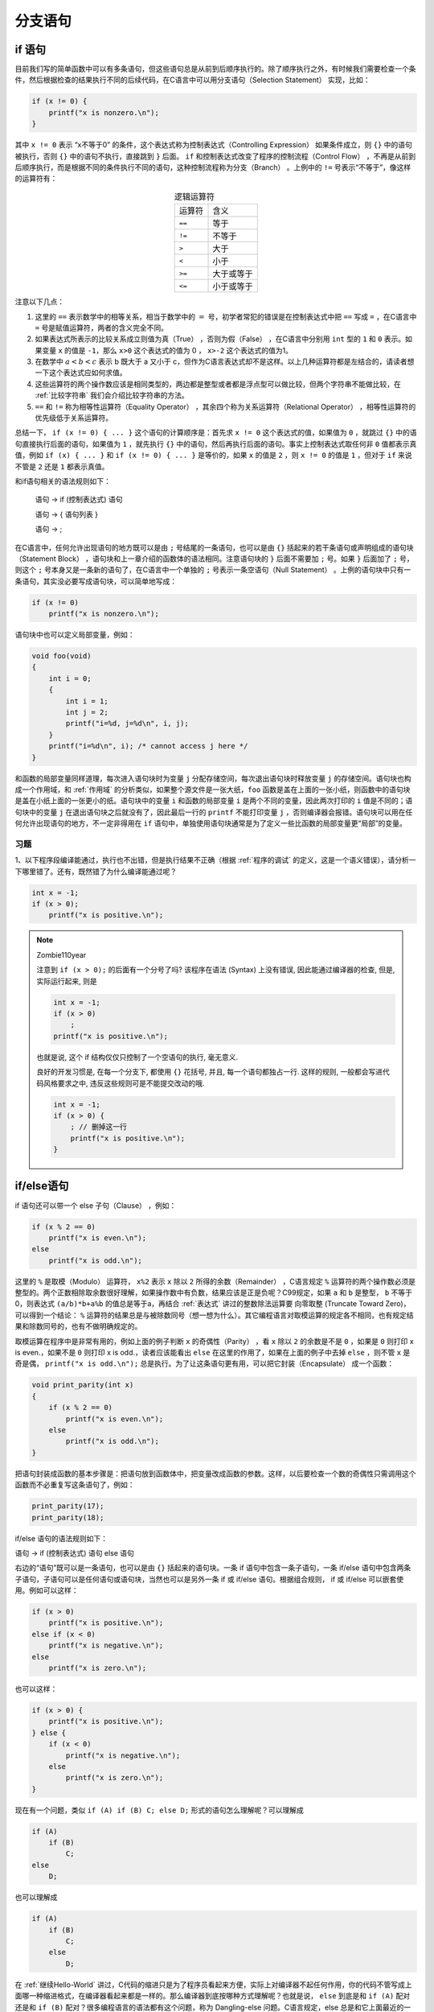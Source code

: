 分支语句
########

.. _if语句:

if 语句
=======

目前我们写的简单函数中可以有多条语句，但这些语句总是从前到后顺序执行的。除了顺序执行之外，有时候我们需要检查一个条件，然后根据检查的结果执行不同的后续代码，在C语言中可以用分支语句（Selection Statement） 实现，比如：

.. code-block:: c

    if (x != 0) {
        printf("x is nonzero.\n");
    }

其中 ``x != 0`` 表示 “x不等于0” 的条件，这个表达式称为控制表达式（Controlling Expression） 如果条件成立，则 ``{}`` 中的语句被执行，否则 ``{}`` 中的语句不执行，直接跳到 ``}`` 后面。 ``if`` 和控制表达式改变了程序的控制流程（Control Flow） ，不再是从前到后顺序执行，而是根据不同的条件执行不同的语句，这种控制流程称为分支（Branch） 。上例中的 ``!=`` 号表示“不等于”，像这样的运算符有：

.. table:: 逻辑运算符
    :name: 逻辑运算符
    :widths: auto
    :align: center

    =============== ================
    运算符          含义
    --------------- ----------------
    ``==``          等于
    ``!=``          不等于
    ``>``           大于
    ``<``           小于
    ``>=``          大于或等于
    ``<=``          小于或等于
    =============== ================

注意以下几点：

1. 这里的 ``==`` 表示数学中的相等关系，相当于数学中的 :math:`=` 号，初学者常犯的错误是在控制表达式中把 ``==`` 写成 ``=`` ，在C语言中 ``=`` 号是赋值运算符，两者的含义完全不同。
#. 如果表达式所表示的比较关系成立则值为真（True） ，否则为假（False） ，在C语言中分别用 ``int`` 型的 ``1`` 和 ``0`` 表示。如果变量 ``x`` 的值是 ``-1``，那么 ``x>0`` 这个表达式的值为 0 ， ``x>-2`` 这个表达式的值为1。
#. 在数学中 :math:`a<b<c` 表示 b 既大于 a 又小于 c，但作为C语言表达式却不是这样。以上几种运算符都是左结合的，请读者想一下这个表达式应如何求值。
#. 这些运算符的两个操作数应该是相同类型的，两边都是整型或者都是浮点型可以做比较，但两个字符串不能做比较，在 :ref:`比较字符串` 我们会介绍比较字符串的方法。
#. ``==`` 和 ``!=`` 称为相等性运算符（Equality Operator） ，其余四个称为关系运算符（Relational Operator） ，相等性运算符的优先级低于关系运算符。

总结一下， ``if (x != 0) { ... }`` 这个语句的计算顺序是：首先求 ``x != 0`` 这个表达式的值，如果值为 ``0`` ，就跳过 ``{}`` 中的语句直接执行后面的语句，如果值为 ``1`` ，就先执行 ``{}`` 中的语句，然后再执行后面的语句。事实上控制表达式取任何非 ``0`` 值都表示真值，例如 ``if (x) { ... }`` 和 ``if (x != 0) { ... }`` 是等价的，如果 ``x`` 的值是 ``2`` ，则 ``x != 0`` 的值是 ``1`` ，但对于 ``if`` 来说不管是 ``2`` 还是 ``1`` 都表示真值。

和if语句相关的语法规则如下：

    语句 → if (控制表达式) 语句

    语句 → { 语句列表 }

    语句 → ;

在C语言中，任何允许出现语句的地方既可以是由 ``;`` 号结尾的一条语句，也可以是由 ``{}`` 括起来的若干条语句或声明组成的语句块（Statement Block） ，语句块和上一章介绍的函数体的语法相同。注意语句块的 ``}`` 后面不需要加 ``;`` 号。如果 ``}`` 后面加了 ``;`` 号，则这个 ``;`` 号本身又是一条新的语句了，在C语言中一个单独的 ``;`` 号表示一条空语句（Null Statement） 。上例的语句块中只有一条语句，其实没必要写成语句块，可以简单地写成：

.. code-block:: c

    if (x != 0)
        printf("x is nonzero.\n");

语句块中也可以定义局部变量，例如：

.. code-block:: c

    void foo(void)
    {
        int i = 0;
        {
            int i = 1;
            int j = 2;
            printf("i=%d, j=%d\n", i, j);
        }
        printf("i=%d\n", i); /* cannot access j here */
    }

和函数的局部变量同样道理，每次进入语句块时为变量 ``j`` 分配存储空间，每次退出语句块时释放变量 ``j`` 的存储空间。语句块也构成一个作用域，和 :ref:`作用域` 的分析类似，如果整个源文件是一张大纸，``foo`` 函数是盖在上面的一张小纸，则函数中的语句块是盖在小纸上面的一张更小的纸。语句块中的变量 ``i`` 和函数的局部变量 ``i`` 是两个不同的变量，因此两次打印的 ``i`` 值是不同的；语句块中的变量 ``j`` 在退出语句块之后就没有了，因此最后一行的 ``printf`` 不能打印变量 ``j`` ，否则编译器会报错。语句块可以用在任何允许出现语句的地方，不一定非得用在 ``if`` 语句中，单独使用语句块通常是为了定义一些比函数的局部变量更“局部”的变量。

习题
----

1、以下程序段编译能通过，执行也不出错，但是执行结果不正确（根据 :ref:`程序的调试` 的定义，这是一个语义错误），请分析一下哪里错了。还有，既然错了为什么编译能通过呢？

.. code-block:: c

    int x = -1;
    if (x > 0);
        printf("x is positive.\n");

.. note:: Zombie110year

    注意到 ``if (x > 0);`` 的后面有一个分号了吗? 该程序在语法 (Syntax) 上没有错误, 因此能通过编译器的检查, 但是, 实际运行起来, 则是

    .. code-block:: c

        int x = -1;
        if (x > 0)
            ;
        printf("x is positive.\n");

    也就是说, 这个 if 结构仅仅只控制了一个空语句的执行, 毫无意义.

    良好的开发习惯是, 在每一个分支下, 都使用 ``{}`` 花括号, 并且, 每一个语句都独占一行. 这样的规则, 一般都会写进代码风格要求之中, 违反这些规则可是不能提交改动的哦.


    .. code-block:: c

        int x = -1;
        if (x > 0) {
            ; // 删掉这一行
            printf("x is positive.\n");
        }

.. _if/else语句:

if/else语句
===========

if 语句还可以带一个 else 子句（Clause） ，例如：

.. code-block:: c

    if (x % 2 == 0)
        printf("x is even.\n");
    else
        printf("x is odd.\n");

这里的 ``%`` 是取模（Modulo） 运算符， ``x%2`` 表示 ``x`` 除以 ``2`` 所得的余数（Remainder） ，C语言规定 ``%`` 运算符的两个操作数必须是整型的。两个正数相除取余数很好理解，如果操作数中有负数，结果应该是正是负呢？C99规定，如果 ``a`` 和 ``b`` 是整型， ``b`` 不等于 0，则表达式 ``(a/b)*b+a%b`` 的值总是等于a，再结合  :ref:`表达式` 讲过的整数除法运算要 向零取整 (Truncate Toward Zero)，可以得到一个结论： ``%`` 运算符的结果总是与被除数同号（想一想为什么）。其它编程语言对取模运算的规定各不相同，也有规定结果和除数同号的，也有不做明确规定的。

取模运算在程序中是非常有用的，例如上面的例子判断 ``x`` 的奇偶性（Parity） ，看 ``x`` 除以 ``2`` 的余数是不是 ``0`` ，如果是 ``0`` 则打印 x is even.，如果不是 ``0`` 则打印 x is odd.，读者应该能看出 ``else`` 在这里的作用了，如果在上面的例子中去掉 ``else`` ，则不管 ``x`` 是奇是偶， ``printf("x is odd.\n");`` 总是执行。为了让这条语句更有用，可以把它封装（Encapsulate） 成一个函数：

.. code-block:: c

    void print_parity(int x)
    {
        if (x % 2 == 0)
            printf("x is even.\n");
        else
            printf("x is odd.\n");
    }

把语句封装成函数的基本步骤是：把语句放到函数体中，把变量改成函数的参数。这样，以后要检查一个数的奇偶性只需调用这个函数而不必重复写这条语句了，例如：

.. code-block:: c

    print_parity(17);
    print_parity(18);

if/else 语句的语法规则如下：

语句 → if (控制表达式) 语句 else 语句

右边的“语句”既可以是一条语句，也可以是由 ``{}`` 括起来的语句块。一条 if 语句中包含一条子语句，一条 if/else 语句中包含两条子语句，子语句可以是任何语句或语句块，当然也可以是另外一条 if 或 if/else 语句。根据组合规则， if 或 if/else 可以嵌套使用。例如可以这样：

.. code-block:: c

    if (x > 0)
        printf("x is positive.\n");
    else if (x < 0)
        printf("x is negative.\n");
    else
        printf("x is zero.\n");

也可以这样：

.. code-block:: c

    if (x > 0) {
        printf("x is positive.\n");
    } else {
        if (x < 0)
            printf("x is negative.\n");
        else
            printf("x is zero.\n");
    }

现在有一个问题，类似 ``if (A) if (B) C; else D;`` 形式的语句怎么理解呢？可以理解成

.. code-block:: c

    if (A)
        if (B)
            C;
    else
        D;

也可以理解成

.. code-block:: c

    if (A)
        if (B)
            C;
        else
            D;

在 :ref:`继续Hello-World` 讲过，C代码的缩进只是为了程序员看起来方便，实际上对编译器不起任何作用，你的代码不管写成上面哪一种缩进格式，在编译器看起来都是一样的。那么编译器到底按哪种方式理解呢？也就是说， ``else`` 到底是和 ``if (A)`` 配对还是和 ``if (B)`` 配对？很多编程语言的语法都有这个问题，称为 Dangling-else 问题。C语言规定，else 总是和它上面最近的一个 if 配对，因此应该理解成 ``else`` 和 ``if (B)`` 配对，也就是按第二种方式理解。如果你写成上面第一种缩进的格式就很危险了：你看到的是这样，而编译器理解的却是那样。如果你希望编译器按第一种方式理解，应该明确加上 ``{}``：

.. code-block:: c

    if (A) { if (B) C; } else D;

顺便提一下，浮点型的精度有限，不适合用 ``==`` 运算符做精确比较。以下代码可以说明问题：

.. code-block:: c

    double i = 20.0;
    double j = i / 7.0;
    if (j * 7.0 == i)
        printf("Equal.\n");
    else
        printf("Unequal.\n");

不同平台的浮点数实现有很多不同之处，在我的平台上运行这段程序结果为 Unequal，即使在你的平台上运行结果为 Equal，你再把i改成其它值试试，总有些值会使得结果为Unequal。等学习了 :ref:`浮点数` 你就知道为什么浮点型不能做精确比较了。

习题
----

1、写两个表达式，分别取整型变量x的个位和十位。

2、写一个函数，参数是整型变量x，功能是打印x的个位和十位。

布尔代数
========

在 :ref:`if语句` 讲过， ``a<b<c`` 不表示 ``b`` 既大于 ``a`` 又小于 ``c`` ，那么如果想表示这个含义该怎么写呢？可以这样：

.. code-block:: c

    if (a < b) {
        if (b < c) {
            printf("b is between a and c.\n");
        }
    }

我们也可以用逻辑与（Logical AND） 运算符表示这两个条件同时成立。逻辑与运算符在C语言中写成两个 ``&``号（Ampersand） ``&&`` ，上面的语句可以改写为：

.. code-block:: c

    if (a < b && b < c) {
        printf("b is between a and c.\n");
    }

对于 ``a < b && b < c`` 这个控制表达式，要求 “a < b的值非0” 和 “b < c的值非0” 这两个条件同时成立整个表达式的值才为 1，否则整个表达式的值为 0。也就是只有两个条件都为真，它们做逻辑与运算的结果才为真，有一个条件为假，则逻辑与运算的结果为假，如下表所示：

.. table:: AND的真值表
    :name: AND的真值表

    +-----+-----+---------+
    | A   | B   | A AND B |
    +-----+-----+---------+
    | 0   | 0   | 0       |
    +-----+-----+---------+
    | 0   | 1   | 0       |
    +-----+-----+---------+
    | 1   | 0   | 0       |
    +-----+-----+---------+
    | 1   | 1   | 1       |
    +-----+-----+---------+

这种表称为真值表（Truth Table） 。注意逻辑与运算的操作数以非 0 表示真以 0 表示假，而运算结果以 1 表示真以 0 表示假（类型是int），我们忽略这些细微的差别，在表中全部以 1 表示真以 0 表示假。C语言还提供了逻辑或（Logical OR） 运算符，写成两个 ``|`` 线（Pipe Sign） ``||`` ，逻辑非（Logical NOT） 运算符，写成一个 ``!`` 号（Exclamation Mark） ，它们的真值表如下：

.. table:: OR的真值表
    :name: OR的真值表

    +-----+-----+--------+
    | A   | B   | A OR B |
    +-----+-----+--------+
    | 0   | 0   | 0      |
    +-----+-----+--------+
    | 0   | 1   | 1      |
    +-----+-----+--------+
    | 1   | 0   | 1      |
    +-----+-----+--------+
    | 1   | 1   | 1      |
    +-----+-----+--------+

.. table:: NOT的真值表
    :name: NOT的真值表

    +-----+-------+
    | A   | NOT A |
    +-----+-------+
    | 0   | 1     |
    +-----+-------+
    | 1   | 0     |
    +-----+-------+

逻辑或表示两个条件只要有一个为真，它们做逻辑或运算的结果就为真，只有两个条件都为假，逻辑或运算的结果才为假。逻辑非的作用是对原来的逻辑值取反，原来是真的就是假，原来是假的就是真。逻辑非运算符只有一个操作数，称为单目运算符（Unary Operator） ，以前讲过的加减乘除、赋值、相等性、关系、逻辑与、逻辑或运算符都有两个操作数，称为双目运算符（Binary Operator） 。

关于逻辑运算的数学体系称为布尔代数（Boolean Algebra） ，以它的创始人布尔命名。在编程语言中表示真和假的数据类型叫做布尔类型，在C语言中通常用 int 型来表示，非0表示真，0表示假 [#F6]_ 。布尔逻辑是写程序的基本功之一，程序中的很多错误都可以归因于逻辑错误。以下是一些布尔代数的基本定理，为了简洁易读，真和假用1和0表示，AND用 ``*`` 号表示，OR用 ``+`` 号表示（从真值表可以看出AND和OR运算确实有点像乘法和加法运算），NOT用 ``¬`` 表示，变量 x、y、z的值可能是0也可能是1。

.. code-block:: none

    ¬¬x = x

    x * 0 = 0
    x + 1 = 1

    x * 1 = x
    x + 0 = x

    x * x = x
    x + x = x

    x * ¬x = 0
    x + ¬x = 1

    x * y = y * x
    x + y = y + x

    x * (y * z) = (x * y) * z
    x + (y + z) = (x + y) + z

    x * (y + z) = x * y + x * z
    x + y*z = (x+y) * (x+z)

    x + x*y = x
    x * (x+y) = x

    x * y + x * ¬y = x
    (x + y) * (x + ¬y) = x

    ¬(x * y) = ¬x + ¬y
    ¬(x + y) = ¬x * ¬y

    x + ¬x * y = x + y
    x * (¬x + y) = x * y

    x * y + ¬x * z + y * z = x * y + ¬x * z
    (x + y) * (¬x + z) * (y + z)=(x + y) * (¬x + z)

除了第1行之外，这些公式都是每两行一组的，每组的两个公式就像对联一样：把其中一个公式中的 ``*`` 换成 ``+`` 、 ``+`` 换成 ``*`` 、 0 换成 1 、 1 换成 0 ，就变成了与它对称的另一个公式。这些定理都可以通过真值表证明，更多细节可参考有关数字逻辑的教材，例如 :ref:`[数字逻辑基础]`。我们将在本节的练习题中强化训练对这些定理的理解。

.. note:: Zombie110year

    布尔代数是数学中 集合论 的内容.

目前为止介绍的这些运算符的优先级顺序是::

    !, * / %, + -, > < <= >=, == !=, &&, ||, =

写一个控制表达式很可能同时用到这些运算符中的多个，如果记不清楚运算符的优先级一定要 **多套括号** 。我们将在 :ref:`运算符总结` 总结C语言所有运算符的优先级和结合性。

习题
----

1、把代码段

.. code-block:: c

    if (x > 0 && x < 10)
        ;
    else
        printf("x is out of range.\n");

改写成下面这种形式：

.. code-block:: c

    if (____ || ____)
        printf("x is out of range.\n");

``____`` 应该怎么填？

2、把代码段：

.. code-block:: c

    if (x > 0)
        printf("Test OK!\n");
    else if (x <= 0 && y > 0)
        printf("Test OK!\n");
    else
        printf("Test failed!\n");

改写成下面这种形式：

.. code-block:: c

    if (____ && ____)
        printf("Test failed!\n");
    else
        printf("Test OK!\n");

``____`` 应该怎么填？

.. note:: Zombie110year

    .. code-block:: c

        if (x > 0)
            printf("Test OK!\n");
        else { // 进入这里, x <= 0 是肯定的
            if (x <= 0 && y > 0)
                printf("Test OK!\n");
            else
                printf("Test failed!\n"); // y <= 0 && x <= 0
        }

3、有这样一段代码：

.. code-block:: c

    if (x > 1 && y != 1) {
        ...
    } else if (x < 1 && y != 1) {
        ...
    } else {
        ...
    }

要进入最后一个 else， ``x`` 和 ``y`` 需要满足条件 ``____ || ____`` 。这里应该怎么填？

.. note:: Zombie110year

    前两个条件都没有满足.

    1. 进入第一个 else: ``¬(A * B) = ¬A + ¬B``, 全集缩小为 :math:`\Omega = x \le 1 \cup y = 1`.
    2. 进入第二个 else: ``¬(A * B) = ¬A + ¬B``, 不满足的条件是, ``x >= 1 || y = 1``, 从全集取并集, 应该有 :math:`x = 1 \cup y = 1`

    答案是 ``x == 1 || y == 1``

4、以下哪一个 if 判断条件是多余的可以去掉？这里所谓的“多余”是指，某种情况下如果本来应该打印 ``Test OK!``，去掉这个多余条件后仍然打印 ``Test OK!`` ，如果本来应该打印 ``Test failed!`` ，去掉这个多余条件后仍然打印 ``Test failed!``。

.. code-block:: c
    :emphasize-lines: 5,7

    if (x < 3 && y > 3)
        printf("Test OK!\n");
    else if (x >= 3 && y >= 3) // x >= 3 || y <= 3
        printf("Test OK!\n");
    else if (z > 3 && x >= 3) // 任意 x 都不满足, y < 3
        printf("Test OK!\n");
    else if (z <= 3 && y >= 3) // 任意 x,y 都不满足, z <= 3
        printf("Test OK!\n");
    else // 永远不会输出
        printf("Test failed!\n");

.. [#F6] C99也定义了专门的布尔类型_Bool，但目前没有被广泛使用。

.. _switch语句:

switch语句
==========

switch 语句可以产生具有多个分支的控制流程。它的格式是::

    switch (控制表达式) {
    case 常量表达式： 语句列表
    case 常量表达式： 语句列表
    ...
    default： 语句列表
    }

例如以下程序根据传入的参数 1~7 分别打印 Monday~Sunday：

.. image:: _images/cond.switch1.png
    :name: switch-语句
    :alt: switch 语句
    :height: 600px
    :align: center

如果传入的参数是 ``2``，则从 ``case 2`` 分支开始执行，先是打印相应的信息，然后遇到 ``break;`` 语句，它的作用是跳出整个 ``switch`` 语句块。C语言规定各 ``case`` 分支的常量表达式必须互不相同，如果控制表达式不等于任何一个常量表达式，则从 ``default`` 分支开始执行，通常把 ``default`` 分支写在最后，但不是必须的。使用 switch 语句要注意几点：

1. ``case`` 后面跟表达式的必须是常量表达式，这个值和全局变量的初始值一样必须在编译时计算出来。
#. :ref:`if/else语句` 讲过浮点型不适合做精确比较，所以C语言规定 case 后面跟的必须是整型常量表达式。
#. 进入 case 后如果没有遇到 break 语句就会一直往下执行，后面其它 case 或 default 分支的语句也会被执行到，直到遇到 break，或者执行到整个 switch 语句块的末尾。通常每个 case 后面都要加上 break 语句，但有时会故意不加 break 来利用这个特性，例如：

.. image:: _images/cond.switch2.png
    :name: 缺break的switch语句
    :alt: 缺break的switch语句
    :height: 600px
    :align: center

switch 语句不是必不可缺的，显然可以用一组 ``if ... else if ... else if ... else ...`` 代替，但是一方面用 switch 语句会使代码更清晰，另一方面，有时候编译器会对 switch 语句进行整体优化，使它比等价的 if/else 语句所生成的指令效率更高。

.. note:: Zombie110year

    一般来讲, 超过三个以上的 if-else 分支就可以考虑重构成 switch, 如果分支更多, 那么可以考虑做成一个 :ref:`条件映射表` (Map) TODO: